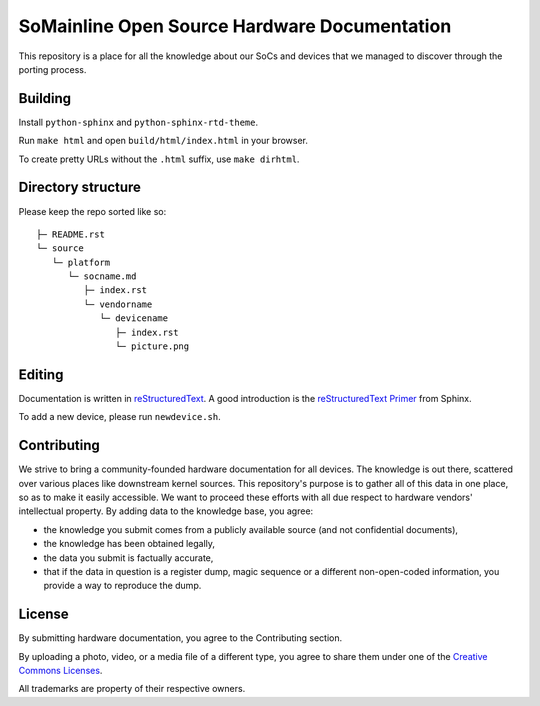 SoMainline Open Source Hardware Documentation
=============================================

This repository is a place for all the knowledge about our SoCs and devices that we managed to discover through the porting process.

Building
--------

Install ``python-sphinx`` and ``python-sphinx-rtd-theme``.

Run ``make html`` and open ``build/html/index.html`` in your browser.

To create pretty URLs without the ``.html`` suffix, use ``make dirhtml``.

Directory structure
-------------------


Please keep the repo sorted like so::

    ├─ README.rst
    └─ source
       └─ platform
          └─ socname.md
             ├─ index.rst
             └─ vendorname
                └─ devicename
                   ├─ index.rst
                   └─ picture.png

Editing
-------
Documentation is written in `reStructuredText <https://en.wikipedia.org/wiki/ReStructuredText>`_.
A good introduction is the `reStructuredText Primer <https://www.sphinx-doc.org/en/master/usage/restructuredtext/basics.html>`_ from Sphinx.

To add a new device, please run ``newdevice.sh``.

Contributing
------------

We strive to bring a community-founded hardware documentation for all devices. The knowledge is out there, scattered over various places like downstream kernel sources. This repository's purpose is to gather all of this data in one place, so as to make it easily accessible. We want to proceed these efforts with all due respect to hardware vendors' intellectual property.
By adding data to the knowledge base, you agree:

* the knowledge you submit comes from a publicly available source (and not confidential documents),
* the knowledge has been obtained legally,
* the data you submit is factually accurate,
* that if the data in question is a register dump, magic sequence or a different non-open-coded information, you provide a way to reproduce the dump.

License
-------

By submitting hardware documentation, you agree to the Contributing section.

By uploading a photo, video, or a media file of a different type, you agree to share them under one of the `Creative Commons Licenses <https://creativecommons.org/licenses/>`_.

All trademarks are property of their respective owners.
